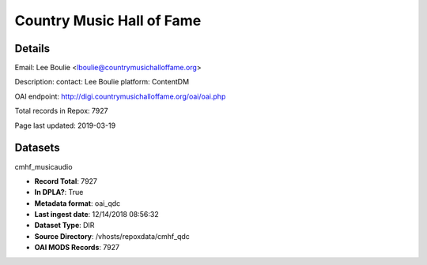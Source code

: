 Country Music Hall of Fame
==========================

Details
-------


Email: Lee Boulie <lboulie@countrymusichalloffame.org>

Description: contact: Lee Boulie platform: ContentDM

OAI endpoint: http://digi.countrymusichalloffame.org/oai/oai.php

Total records in Repox: 7927

Page last updated: 2019-03-19

Datasets
--------

cmhf_musicaudio

* **Record Total**: 7927
* **In DPLA?**: True
* **Metadata format**: oai_qdc
* **Last ingest date**: 12/14/2018 08:56:32
* **Dataset Type**: DIR
* **Source Directory**: /vhosts/repoxdata/cmhf_qdc
* **OAI MODS Records**: 7927



